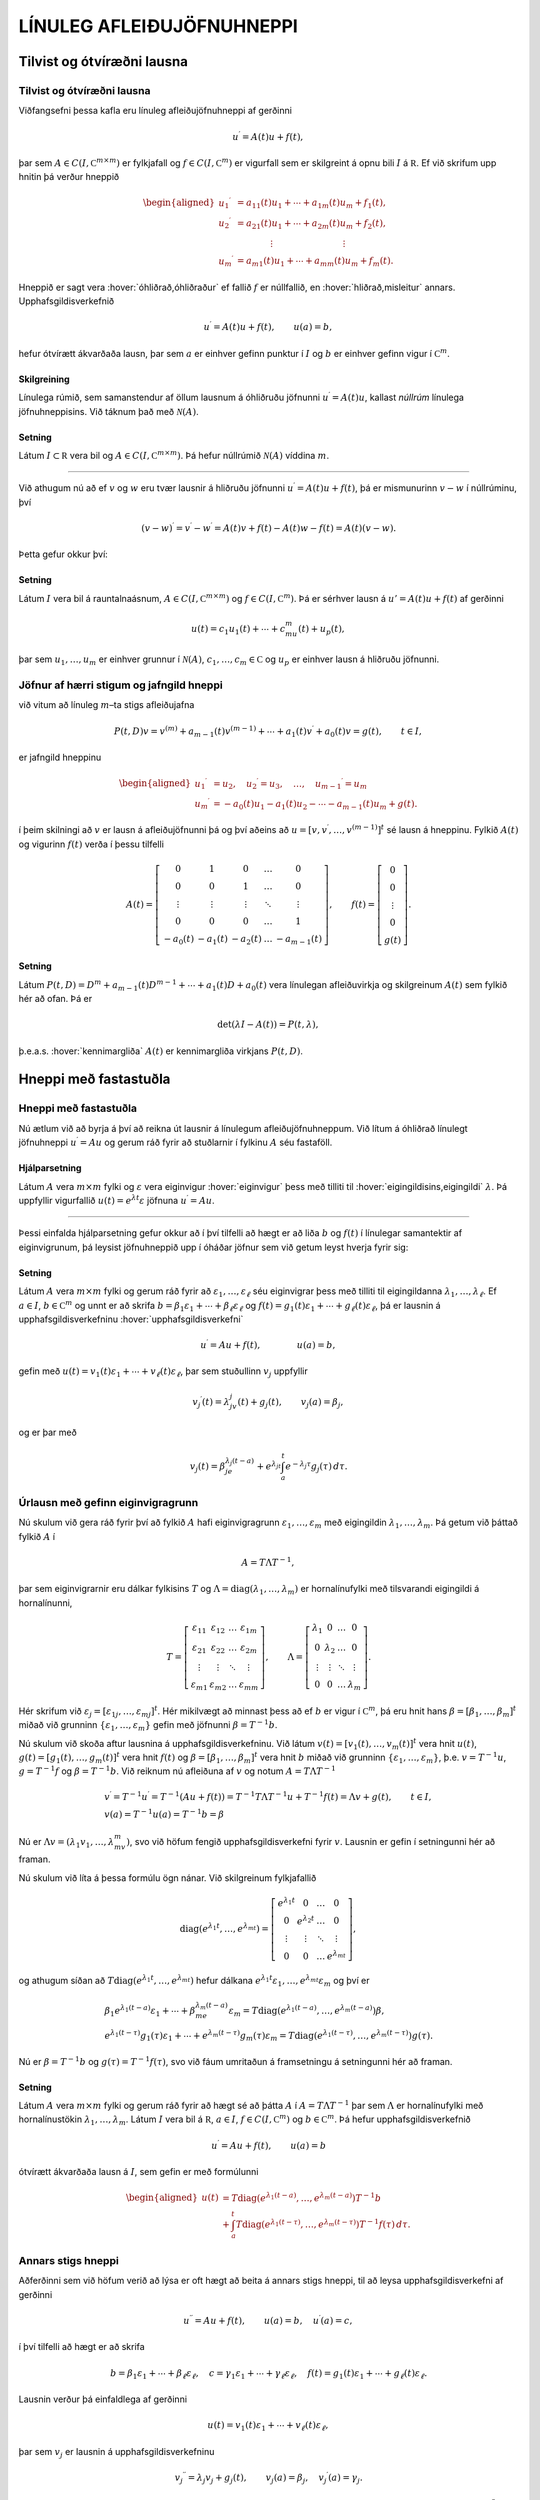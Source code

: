 LÍNULEG AFLEIÐUJÖFNUHNEPPI
==========================

Tilvist og ótvíræðni lausna
---------------------------

Tilvist og ótvíræðni lausna
~~~~~~~~~~~~~~~~~~~~~~~~~~~

Viðfangsefni þessa kafla eru línuleg afleiðujöfnuhneppi af gerðinni

.. math::

  u{{^{\prime}}}=A(t)u+f(t),

  

þar sem :math:`A\in C(I,{{\mathbb  C}}^{m\times m})` er fylkjafall og
:math:`f\in C(I,{{\mathbb  C}}^m)` er vigurfall sem er skilgreint á opnu
bili :math:`I` á :math:`{{\mathbb  R}}`. Ef við skrifum upp hnitin þá
verður hneppið

.. math::

  \begin{aligned}
   u_1{{^{\prime}}}&=a_{11}(t)u_1+\cdots+a_{1m}(t)u_m+f_1(t),\\
   u_2{{^{\prime}}}&=a_{21}(t)u_1+\cdots+a_{2m}(t)u_m+f_2(t),\\
   &\qquad \qquad \vdots\qquad \qquad \qquad \qquad \vdots\\
   u_m{{^{\prime}}}&=a_{m1}(t)u_1+\cdots+a_{mm}(t)u_m+f_m(t).\end{aligned}

Hneppið er sagt vera :hover:`óhliðrað,óhliðraður`
ef fallið :math:`f` er núllfallið,
en :hover:`hliðrað,misleitur` annars. 
Upphafsgildisverkefnið

.. math::

  u{{^{\prime}}}=A(t)u+f(t), \qquad u(a)=b,

  

hefur ótvírætt ákvarðaða lausn, þar sem :math:`a` er einhver gefinn punktur í
:math:`I` og :math:`b` er einhver gefinn vigur í
:math:`{{\mathbb  C}}^m`.

Skilgreining
^^^^^^^^^^^^

Línulega rúmið, sem samanstendur af öllum lausnum á óhliðruðu jöfnunni
:math:`u{{^{\prime}}}=A(t)u`, kallast *núllrúm* línulega jöfnuhneppisins. 
Við táknum það með :math:`\mathcal{N}(A)`.

Setning
^^^^^^^

Látum :math:`I\subset {{\mathbb  R}}` vera bil og
:math:`A\in C(I,{{\mathbb  C}}^ {m\times m})`. Þá hefur núllrúmið :math:`\mathcal{N}(A)` víddina :math:`m`.

--------------

Við athugum nú að ef :math:`v` og :math:`w` eru tvær lausnir á hliðruðu
jöfnunni :math:`u{{^{\prime}}}=A(t)u+f(t)`, þá er mismunurinn
:math:`v-w` í núllrúminu, því

.. math:: (v-w){{^{\prime}}}=v{{^{\prime}}}-w{{^{\prime}}}=A(t)v+f(t)-A(t)w-f(t)=A(t)(v-w).

Þetta gefur okkur því:

Setning
^^^^^^^

Látum :math:`I` vera bil á rauntalnaásnum,
:math:`A\in C(I,{{\mathbb  C}}^ {m\times m})` og :math:`f\in C(I,{{\mathbb  C}}^ m)`. Þá er sérhver
lausn á :math:`u'=A(t)u+f(t)` af gerðinni

.. math:: u(t)=c_1u_1(t)+\cdots+c_mu_m(t)+u_p(t),

þar sem :math:`u_1,\dots,u_m` er einhver grunnur í :math:`\mathcal{N}(A)`,
:math:`c_1,\dots,c_m\in{{\mathbb  C}}` og :math:`u_p` er einhver lausn á
hliðruðu jöfnunni.

Jöfnur af hærri stigum og jafngild hneppi
~~~~~~~~~~~~~~~~~~~~~~~~~~~~~~~~~~~~~~~~~

við vitum að línuleg :math:`m`–ta stigs afleiðujafna

.. math::

  P(t,D)v= v^{(m)}+a_{m-1}(t)v^{(m-1)}+\cdots+a_1(t)v{{^{\prime}}}+a_0(t)v=g(t), \qquad t\in I, 

  

er jafngild hneppinu

.. math::

  \begin{aligned}
   u_1{{^{\prime}}}&= u_2,\quad
   u_2{{^{\prime}}}= u_3,\quad
   \dots, \quad u_{m-1}{{^{\prime}}}= u_m\\
   u_m{{^{\prime}}}&=-a_0(t)u_1-a_1(t)u_2-\cdots-a_{m-1}(t)u_m+g(t).
  \end{aligned}

í þeim skilningi að :math:`v` er lausn á afleiðujöfnunni þá og því
aðeins að :math:`u=[v,v{{^{\prime}}},\dots,v^{(m-1)}]^t` sé lausn á
hneppinu. Fylkið :math:`A(t)` og vigurinn :math:`f(t)` verða í þessu
tilfelli

.. math::

  A(t)=\left[\begin{matrix}
   0&1&0&\dots&0\\
   0&0&1&\dots&0\\
   \vdots&\vdots&\vdots&\ddots&\vdots\\
   0&0&0&\dots&1\\
   -a_0(t)&-a_1(t)&-a_2(t)&\dots&-a_{m-1}(t)
   \end{matrix}\right],
   \qquad
   f(t)=\left[\begin{matrix}
   0\\
   0\\
   \vdots\\
   0\\
   g(t)
  \end{matrix}\right].

Setning
^^^^^^^

Látum :math:`P(t,D)=D^ m+a_{m-1}(t)D^{m-1}+\cdots+a_1(t)D+a_0(t)`
vera línulegan afleiðuvirkja og skilgreinum :math:`A(t)` sem fylkið hér að ofan. Þá er

.. math:: \det(\lambda I-A(t))=P(t,\lambda),

þ.e.a.s. :hover:`kennimargliða` :math:`A(t)` er kennimargliða virkjans :math:`P(t,D)`.

Hneppi með fastastuðla
----------------------

Hneppi með fastastuðla
~~~~~~~~~~~~~~~~~~~~~~

Nú ætlum við að byrja á því að reikna út lausnir á línulegum
afleiðujöfnuhneppum. Við lítum á óhliðrað línulegt jöfnuhneppi
:math:`u{{^{\prime}}}=Au` og gerum ráð fyrir að stuðlarnir í fylkinu
:math:`A` séu fastaföll.

Hjálparsetning
^^^^^^^^^^^^^^

Látum :math:`A` vera :math:`m\times m` fylki og :math:`\varepsilon` vera
eiginvigur :hover:`eiginvigur` þess með tilliti til 
:hover:`eigingildisins,eigingildi` :math:`\lambda`. Þá
uppfyllir vigurfallið :math:`u(t)=e^{\lambda t}\varepsilon` jöfnuna
:math:`u{{^{\prime}}}=Au`.

--------------

Þessi einfalda hjálparsetning gefur okkur að í því tilfelli að hægt er
að liða :math:`b` og :math:`f(t)` í línulegar samantektir af
eiginvigrunum, þá leysist jöfnuhneppið upp í óháðar jöfnur sem við getum
leyst hverja fyrir sig:

  

Setning
^^^^^^^

Látum :math:`A` vera :math:`m\times m` fylki og gerum ráð fyrir að
:math:`\varepsilon_1,\dots,\varepsilon_\ell` séu eiginvigrar þess með
tilliti til eigingildanna :math:`\lambda_1,\dots,\lambda_\ell`. Ef
:math:`a \in I`, :math:`b\in {{\mathbb  C}}^m` og unnt er að skrifa
:math:`b=\beta_1\varepsilon_1+\cdots+\beta_\ell\varepsilon_\ell` og
:math:`f(t)=g_1(t)\varepsilon_1+\cdots+g_\ell(t)\varepsilon_\ell`, þá er
lausnin á upphafsgildisverkefninu :hover:`upphafsgildisverkefni`

.. math:: u{{^{\prime}}}=Au+f(t), \qquad \qquad u(a)=b,

gefin með
:math:`u(t)=v_1(t)\varepsilon_1+\cdots+v_\ell(t)\varepsilon_\ell`, þar
sem stuðullinn :math:`v_j` uppfyllir

.. math::

  v_j{{^{\prime}}}(t)=\lambda_jv_j(t)+g_j(t), \qquad v_j(a)=\beta_j,

  

og er þar með

.. math::

  v_j(t)=\beta_je^{\lambda_j(t-a)}+e^{\lambda_jt}\int_a^t e^{-\lambda_j
  \tau}g_j(\tau) \, d\tau.

Úrlausn með gefinn eiginvigragrunn
~~~~~~~~~~~~~~~~~~~~~~~~~~~~~~~~~~

Nú skulum við gera ráð fyrir því að fylkið :math:`A` hafi
eiginvigragrunn :math:`\varepsilon_1,\dots, \varepsilon_m` með eigingildin
:math:`\lambda_1,\dots,\lambda_m`. Þá getum við þáttað fylkið :math:`A` í

.. math::

  A=T\Lambda T^{-1},

  

þar sem eiginvigrarnir eru dálkar fylkisins :math:`T` og
:math:`\Lambda={{\operatorname{diag}}}(\lambda_1,\dots,\lambda_m)` er
hornalínufylki með tilsvarandi eigingildi á hornalínunni,

.. math::

  T=\left[\begin{matrix}
   \varepsilon_{11}&\varepsilon_{12}&\dots&\varepsilon_{1m}\\
   \varepsilon_{21}&\varepsilon_{22}&\dots&\varepsilon_{2m}\\
   \vdots&\vdots&\ddots&\vdots\\
   \varepsilon_{m1}&\varepsilon_{m2}&\dots&\varepsilon_{mm}
   \end{matrix}\right],\qquad
   \Lambda =\left[\begin{matrix}
   \lambda_1&0&\dots&0\\
   0&\lambda_2&\dots&0\\
   \vdots&\vdots&\ddots&\vdots\\
   0&0&\dots&\lambda_m
   \end{matrix}\right].

Hér skrifum við
:math:`\varepsilon_j=[\varepsilon_{1j},\dots,\varepsilon_{mj}]^t`. Hér
mikilvægt að minnast þess að ef :math:`b` er vigur í
:math:`{{\mathbb  C}}^m`, þá eru hnit hans
:math:`\beta=[\beta_1,\dots,\beta_m]^t` miðað við grunninn
:math:`\{\varepsilon_1,\dots,\varepsilon_m\}` gefin með jöfnunni
:math:`{\beta}=T^{-1}b`.

Nú skulum við skoða aftur lausnina á upphafsgildisverkefninu. Við
látum :math:`v(t)=[v_1(t),\dots,v_m(t)]^t` vera hnit :math:`u(t)`,
:math:`g(t)=[g_1(t),\dots,g_m(t)]^t` vera hnit :math:`f(t)` og
:math:`\beta=[\beta_1,\dots,\beta_m]^t` vera hnit :math:`b` miðað við
grunninn :math:`\{\varepsilon_1,\dots,\varepsilon_m\}`,
þ.e. \ :math:`v=T^{-1}u`, :math:`g=T^{-1}f` og :math:`\beta=T^{-1}b`.
Við reiknum nú afleiðuna af :math:`v` og notum :math:`A=T\Lambda T^{-1}`

.. math::

  \begin{gathered}
   v{{^{\prime}}}=T^{-1}u{{^{\prime}}}=T^{-1}(Au+f(t))=
   T^{-1}T\Lambda T^{-1}u+T^{-1}f(t)=\Lambda v+g(t), \qquad t\in I,\\
   v(a)=T^{-1}u(a)=T^{-1}b=\beta \end{gathered}

Nú er :math:`\Lambda v=(\lambda_1v_1,\dots,\lambda_mv_m)`, svo við
höfum fengið upphafsgildisverkefni fyrir :math:`v`. 
Lausnin er gefin í setningunni hér að framan.

Nú skulum við líta á þessa formúlu ögn nánar. Við skilgreinum
fylkjafallið

.. math::

  {{\operatorname{diag}}}(e^{\lambda_1t},\dots,e^{\lambda_mt})=
   \left[\begin{matrix}
   e^{\lambda_1t}&0&\dots&0\\
   0&e^{\lambda_2t}&\dots&0\\
   \vdots&\vdots&\ddots&\vdots\\
   0&0&\dots&e^{\lambda_mt}
   \end{matrix}\right],

og athugum síðan að
:math:`T{{\operatorname{diag}}}(e^{\lambda_1t},\dots,e^{\lambda_mt})`
hefur dálkana
:math:`e^{\lambda_1t}\varepsilon_1,\dots,e^{\lambda_mt}\varepsilon_m`
og því er

.. math::

  \begin{gathered}
   \beta_1e^{\lambda_1(t-a)}\varepsilon_1+
   \cdots+\beta_me^{\lambda_m(t-a)}\varepsilon_m=
   T{{\operatorname{diag}}}(e^{\lambda_1(t-a)},\dots,e^{\lambda_m(t-a)})\beta,\\
   e^{\lambda_1(t-\tau)}g_1(\tau)\varepsilon_1
   +\cdots+
   e^{\lambda_m(t-\tau)}g_m(\tau)\varepsilon_m=
   T{{\operatorname{diag}}}(e^{\lambda_1(t-\tau)},\dots,e^{\lambda_m(t-\tau)})g(\tau).\end{gathered}

Nú er :math:`\beta=T^{-1}b` og :math:`g(\tau)=T^{-1}f(\tau)`, svo við
fáum umritaðun á framsetningu á setningunni hér að framan.

Setning
^^^^^^^

Látum :math:`A` vera :math:`m\times m` fylki og gerum ráð fyrir að hægt
sé að þátta :math:`A` í :math:`A=T\Lambda T^{-1}` þar sem
:math:`\Lambda` er hornalínufylki með hornalínustökin
:math:`\lambda_1,\dots,\lambda_m`. Látum :math:`I` vera bil á
:math:`{{\mathbb  R}}`, :math:`a\in I`,
:math:`f\in C(I,{{\mathbb  C}}^m)` og :math:`b\in {{\mathbb  C}}^m`. Þá
hefur upphafsgildisverkefnið

.. math:: u{{^{\prime}}}=Au+f(t), \qquad u(a)=b

ótvírætt ákvarðaða lausn á :math:`I`, sem gefin er með formúlunni

.. math::

  \begin{aligned}
   u(t)&=T{{\operatorname{diag}}}(e^{\lambda_1(t-a)},\dots,e^{\lambda_m(t-a)})T^{-1}b\\
   &+\int_a^t T{{\operatorname{diag}}}(e^{\lambda_1(t-\tau)},\dots,e^{\lambda_m(t-\tau)})
   T^{-1}f(\tau)\, d\tau.\end{aligned}


Annars stigs hneppi
~~~~~~~~~~~~~~~~~~~

Aðferðinni sem við höfum verið að lýsa er oft hægt að beita á annars
stigs hneppi, til að leysa upphafsgildisverkefni af gerðinni

.. math::

  u{{^{\prime\prime}}}=Au+f(t), \qquad u(a)=b, \quad u{{^{\prime}}}(a)=c,


  

í því tilfelli að hægt er að skrifa

.. math::

  b=\beta_1\varepsilon_1+\cdots+\beta_\ell\varepsilon_\ell, \quad
   c=\gamma_1\varepsilon_1+\cdots+\gamma_\ell\varepsilon_\ell,\quad
   f(t)=g_1(t)\varepsilon_1+\cdots+g_\ell(t)\varepsilon_\ell.

Lausnin verður þá einfaldlega af gerðinni

.. math::

  u(t)=v_1(t)\varepsilon_1+\cdots+v_\ell(t)\varepsilon_\ell,


  

þar sem :math:`v_j` er lausnin á upphafsgildisverkefninu

.. math::

  v_j{{^{\prime\prime}}}=\lambda_j v_j +g_j(t), \qquad v_j(a)=\beta_j, \quad
   v_j{{^{\prime}}}(a)=\gamma_j. 


  

Þessi formúla er staðfest með beinum útreikningi. Ef við gerum ráð
fyrir því að öll eigingildin séu neikvæð :math:`\lambda_j=-\omega_j^2`,
þá notfærum við okkur að :math:`\cos {\omega}_j t` og
:math:`\sin {\omega}_jt` er lausnargrunnur fyrir óhliðruðu jöfnuna og
:math:`\sin({\omega}_j(t-{\tau}))/{\omega}_j` er Green–fall virkjans.
Þar með er lausnin

.. math::

  v_j(t)=\beta_j \cos(\omega_j(t-a))+
   (\gamma_j/\omega_j)\sin (\omega_j(t-a)) +
   \int_a^t\dfrac{\sin (\omega_j(t-\tau))}{\omega_j}g_j(\tau) \, d\tau. 


  

Í því tilfelli að hneppið er hreyfijöfnur einhvers eðlisfræðilegs
kerfis, þá kallast liðirnir :math:`v_j(t)\varepsilon_j` í
lausnarformúlunni *sveifluhættir* kerfisins. Þeir
eru innbyrðis óháðir eins og jöfnurnar. Stærðin :math:`{\omega}_j`
nefnist *tíðni sveifluháttarins* :math:`v_j(t)\varepsilon_j`.

Grunnfylki
----------

Grunnfylki
~~~~~~~~~~

Lítum á óhliðrað línulegt afleiðujöfnuhneppi

.. math:: u{{^{\prime}}}=A(t)u, \qquad t\in I,

þar sem :math:`A\in C(I,{{\mathbb  C}}^{m\times m})`,
:math:`A(t)=(a_{jk}(t))_{j,k=1}^ m`. 

Mengi allra lausna myndar línulegt rúm af vídd :math:`m`.

  

Hjálparsetning
^^^^^^^^^^^^^^

Látum :math:`u_1,\dots,u_m` vera föll í :math:`\mathcal{N}(A)`. Þá eru
eftirfarandi skilyrði jafngild:

\(i) Vigurföllin :math:`u_1,\dots,u_m` eru línulega óháð á bilinu
:math:`I`.

\(ii) Vigrarnir :math:`u_1(t),\dots,u_m(t)` eru línulega óháðir í
:math:`{{\mathbb  R}}^ m` (eða :math:`{{\mathbb  C}}^ m`) fyrir
sérhvert :math:`t\in I`.

\(iii) Vigrarnir :math:`u_1(a),\dots,u_m(a)` eru línulega óháðir í
:math:`{{\mathbb  R}}^ m` (eða :math:`{{\mathbb  C}}^ m`) fyrir
eitthvert :math:`a\in I`.

Skilgreining
^^^^^^^^^^^^

Fylki af gerðinni

.. math:: \Phi(t)=[u_1(t),\dots,u_m(t)], \qquad t\in I,

þar sem dálkavigrarnir :math:`u_1,\dots,u_m` mynda grunn í núllrúminu
:math:`\mathcal{N}(A)` fyrir afleiðujöfnuhneppið :math:`u{{^{\prime}}}=A(t)u`, kallast
*grunnfylki* fyrir afleiðujöfnuhneppið.

--------------

Samkvæmt hjálparsetningunni eru dálkarnir í
:math:`\Phi(t)` línulega óháðir fyrir öll :math:`t\in I` og þar með er
andhverfan :math:`\Phi(t)^{-1}` til í sérhverjum punkti
:math:`t\in I`. Við sjáum jafnframt að

.. math::

  \begin{aligned}
   \Phi{{^{\prime}}}(t)&= [u_1{{^{\prime}}}(t),\dots,u_m{{^{\prime}}}(t)]=\\
   &=[A(t)u_1(t),\dots,A(t)u_m(t)]=\\
   &=A(t)\Phi(t).\end{aligned}

Af hjálparsetningunni leiðir einnig að ef :math:`m\times m` fylkjafallið :math:`\Phi` uppfyllir
:math:`\Phi{{^{\prime}}}=A(t)\Phi` og :math:`\Phi(a)` hefur andhverfu
fyrir eitthvert :math:`a\in I`, þá er :math:`\Phi(t)` grunnfylki fyrir
afleiðujöfnuhneppið :math:`u{{^{\prime}}}=A(t)u`.

Setning
^^^^^^^

Látum :math:`\Phi` og :math:`\Psi` vera tvö grunnfylki fyrir
jöfnuhneppið :math:`u{{^{\prime}}}=A(t)u`. Þá er til andhverfanlegt
fylki :math:`B` þannig að

.. math::

  \Psi(t)=\Phi(t)B.

  

Upphafsgildisverkefni fyrir grunnfylki
~~~~~~~~~~~~~~~~~~~~~~~~~~~~~~~~~~~~~~

Við fáum nú lýsingu á lausn upphafsgildisverkefnisins með grunnfylkjum:

  

Setning
^^^^^^^

Látum :math:`\Phi(t)` vera grunnfylki fyrir jöfnuhneppið
:math:`u{{^{\prime}}}=A(t)u`.

\(i) Sérhvert stak í :math:`\mathcal{N}(A)` er af gerðinni
:math:`u(t)=\Phi(t)c`, þar sem :math:`c` er vigur í
:math:`{{\mathbb  C}}^ m`.

\(ii) Vigurfallið :math:`u_p`, sem gefið er með formúlunni

.. math:: u_p(t)=\Phi(t)\int_a^ t \Phi(\tau)^{-1}f(\tau)\, d\tau,

uppfyllir :math:`u{{^{\prime}}}=A(t)u+f(t)` og :math:`u(a)=0`.

\(iii) Lausnin á upphafsgildisverkefninu
:math:`u{{^{\prime}}}=A(t)u+f(t)`, :math:`u(a)=b` er gefin með
formúlunni

.. math::

  u(t)=\Phi(t)\Phi(a)^{-1}b+
   \Phi(t)\int_a^ t \Phi(\tau)^{-1}f(\tau)\, d\tau.

--------------

Nú getum við beitt setningunni á dálkana í :math:`m\times m` fylkinu
:math:`U(t)` og fengið eftirfarandi tilvistarsetningu:

Setning
^^^^^^^

Látum :math:`A, F\in C(I,{{\mathbb  C}}^ {m\times m})` og látum
:math:`\Phi` vera grunnfylki fyrir :math:`A`. Þá hefur :math:`m\times m`
fylkjaafleiðujafnan

.. math:: U{{^{\prime}}}=A(t)U+F(t), \qquad U(a)=B,

ótvírætt ákvarðaða lausn :math:`U(t)`, sem gefin er með formúlunni

.. math::

  U(t)=\Phi(t)\Phi(a)^{-1}B + \Phi(t)\int_a^ t \Phi(\tau)^
   {-1}F(\tau) \, d\tau.

Hneppi með fastastuðla
~~~~~~~~~~~~~~~~~~~~~~

Gerum nú ráð fyrir því að :math:`A` hafi fastastuðla og að eiginvigrar
þess myndi grunn í :math:`{{\mathbb  C}}^ m`. Eins og við höfum áður
sannfært okkur um, þá er það jafngilt því að unnt sé að þátta fylkið
:math:`A` í

.. math:: A=T\Lambda T^{-1},

þar sem :math:`\Lambda` er hornalínufylki með eigingildin á
hornalínunni,

.. math::

  \Lambda={{\operatorname{diag}}}(\lambda_1,\dots,\lambda_m)=\left[\begin{matrix} 
   \lambda_1&0&\dots&0\\
   0&\lambda_2&\dots&0\\
   \vdots&\vdots&\ddots&\vdots\\
   0&0&\dots&\lambda_m\end{matrix}\right].

Lítum á fylkið

.. math:: \Phi(t)=T{{\operatorname{diag}}}(e^{t\lambda_1},\dots,e^{t\lambda_m})T^{-1}.

Það uppfyllir

.. math::

  \begin{aligned}
   \Phi{{^{\prime}}}(t)
   &=T{{\operatorname{diag}}}(\lambda_1e^{t\lambda_1},\dots,\lambda_me^{t\lambda_m})T^{-1}=\\
   &=T{{\operatorname{diag}}}(\lambda_1,\dots,\lambda_m)
   {{\operatorname{diag}}}(e^{t\lambda_1},\dots,e^{t\lambda_m})T^{-1}=\\
   &=T\Lambda T^{-1} T
   {{\operatorname{diag}}}(e^{t\lambda_1},\dots,e^{t\lambda_m})T^{-1}=\\
   &=A\Phi(t), \end{aligned}

með upphafsskilyrðinu

.. math:: \Phi(0)=I.

Þar með er :math:`\Phi` grunnfylki fyrir hneppið
:math:`u{{^{\prime}}}=Au`. Hér er komin grunnlausnin sem við notuðum í
fyrri útleiðslu okkar.

Fylkjamargliður og fylkjaveldaraðir
-----------------------------------


Ef :math:`A` er :math:`m\times m` fylki og :math:`p(\lambda)` er
margliða af tvinnbreytistærðinni :math:`\lambda`,

.. math:: p(\lambda)=a_0+a_1\lambda+\cdots+a_n\lambda^n,

þá getum við skilgreint fylkjamargliðuna :math:`p(A)` með formúlunni

.. math:: p(A)=a_0 I+a_1A+\cdots+a_n A^n,

þar sem :math:`I` táknar :math:`m\times m`–einingarfylkið. Hér höfum
við einfaldlega skipt á veldum :math:`\lambda^k` af :math:`\lambda` og
veldum :math:`A^k` af :math:`A` og jafnframt margfaldað fastaliðinn með
einingarfylkinu :math:`I`. Til þess að geta stungið :math:`A` inn í
óendanlegar veldaraðir, þá þurfum við að skilgreina samleitni:

Samleitnar fylkjarunur
~~~~~~~~~~~~~~~~~~~~~~

Skilgreining
^^^^^^^^^^^^

Runa :math:`\{C_n\}_{n=0}^\infty`, af :math:`\ell\times m` fylkjum
:math:`C_n=\big(c_{jkn}\big)_{j=1,k=1}^{\ell, m}` er sögð vera samleitin
ef allar stuðlarunurnar

.. math:: \{c_{jkn}\}_{n=0}^\infty, \qquad j=1,\dots,\ell, \quad k=1,\dots, m.

eru samleitnar. Fylkið :math:`C=\big(c_{jk}\big)_{j=1,k=1}^{\ell, m}`
sem hefur stuðlana

.. math::

  c_{jk}=\lim\limits_{n\to\infty}c_{jkn}, \qquad j=1,\dots,\ell, \quad
   k=1,\dots, m,

kallast markgildi rununnar :math:`\{C_n\}_{n=0}^\infty` og við táknum
það með

.. math:: C=\lim\limits_{n\to \infty}C_n.

Óendanleg summa :math:`\sum_{n=0}^\infty C_n` af :math:`\ell\times m`
fylkjum er sögð vera samleitin, ef runan af hlutsummum
:math:`\{\sum_{n=0}^N C_n\}_{N=0}^\infty` er samleitin. Við táknum markgildið einnig með
:math:`\sum_{n=0}^\infty C_n`,

.. math::

  \sum_{n=0}^\infty C_n= \lim\limits_{N\to \infty}
   \sum_{n=0}^N C_n.

--------------

Ef :math:`C_n=a_n A^n` og :math:`A^0=I`, þá er
:math:`\sum_{n=0}^\infty C_n=\sum_{n=0}^\infty a_nA^n` veldaröð.

Fylkjastaðall
~~~~~~~~~~~~~

Til þess að geta skorið úr um samleitni veldaraða þá þurfum við að
tengja fylkið við samleitnigeisla raðarinnar. Til þess innleiðum við:

Skilgreining
^^^^^^^^^^^^

(*Fylkjastaðall*).   Ef :math:`A` er :math:`\ell\times m`
fylki, :math:`A=(a_{jk})`, með tvinntölustök, þá skilgreinum við
:hover:`staðalinn,staðall` :math:`\|A\|` af :math:`A` með formúlunni

.. math:: \|A\|=\sum_{j=1}^ \ell \sum_{k=1}^ m |a_{jk}|.

Við köllum töluna :math:`\|A\|` einnig *lengd*
fylkisins :math:`A`.

  

Setning
^^^^^^^

(*Reiknireglur um fylkjastaðal*).   

\(i) Ef :math:`A` og :math:`B` eru
:math:`\ell\times m` fylki með stök í :math:`{{\mathbb  C}}` og
:math:`c\in {{\mathbb  C}}`, þá er

.. math::

  \|A+B\|\leq \|A\|+\|B\| \qquad \text{og} \qquad
   \|cA\|=|c|\|A\|.

\(ii) Ef :math:`A` er :math:`\ell\times m` fylki og :math:`B` er
:math:`m\times n` fylki, þá er

.. math:: \|AB\|\leq \|A\|\|B\|.

\(iii) Ef :math:`A` er :math:`m\times m` fylki, þá er

.. math:: \|A^ n\|\leq \|A\|^ n.


Samleitnar fylkjaraðir
~~~~~~~~~~~~~~~~~~~~~~

  

Setning
^^^^^^^

(*Samleitnipróf fyrir fylkjaraðir*).   Látum :math:`\{C_n\}`
vera runu af :math:`\ell\times m` fylkjum þannig að talnaröðin
:math:`\sum_{n=0}^ \infty\|C_n\|` sé samleitin. Þá er fylkjaröðin
:math:`\sum_{n=0}^ \infty C_n` samleitin.

Fylgisetning
^^^^^^^^^^^^

Látum :math:`\sum_{n=0}^ \infty c_nz^ n` vera veldaröð með
tvinntölustuðla og gerum ráð fyrir að samleitnigeisli hennar sé
:math:`{\varrho}>0`. Ef :math:`A` er :math:`m\times m` fylki með
tvinntölustuðla og :math:`\|A\|<{\varrho}`, þá er fylkjaveldaröðin
:math:`\sum_{n=0}^ \infty c_nA^ n` samleitin.

--------------

Hugsum okkur nú að :math:`f:S(0,\varrho)\to {{\mathbb  C}}` sé fágað
fall sem gefið er með

.. math:: f(z)=\sum_{n=0}^ \infty c_n z^ n, \qquad z\in S(0,\varrho).

Ef :math:`A` er :math:`m\times m` fylki og :math:`\|A\|< \varrho`, þá
getum við skilgreint :math:`m\times m` fylkið :math:`f(A)` með því að
stinga :math:`A` inn í veldaröðina fyrir fágaða fallið :math:`f`,

.. math:: f(A)=\sum_{n=0}^ \infty c_nA^ n,

því fylkjaveldaröðin í hægri hliðinni er samleitin. Við skilgreinum
:math:`A^0=I`. Ef við vitum að :math:`f` er fágað fall á öllu
:math:`{{\mathbb  C}}` þá þurfum við engar áhyggjur að hafa af
samleitninni og við getum sett hvaða :math:`m\times m` fylki sem er inn
í röðina. Sem dæmi um fylkjaföll getum við tekið

.. math::

  \begin{aligned}
   e^A&=\sum\limits_{n=0}^\infty\dfrac 1{n!}{A^n}
   =I+A+\dfrac {1}{2!}A^2+\dfrac{1}{3!}A^3+\cdots,\\
   \cos A&= \sum\limits_{n=0}^\infty \dfrac{(-1)^n}{(2n)!}A^{2n}
   =I-\dfrac{1}{2!}A^2+\dfrac{1}{4!}A^4-\cdots,\\
   \sin A &=\sum\limits_{n=0}^\infty\dfrac{(-1)^n}{(2n+1)!}A^{2n+1}
   = A-\dfrac {1}{3!}A^3+\dfrac{1}{5!}A^5-\cdots,\\
   \cosh A&=\sum\limits_{n=0}^\infty\dfrac{1}{(2n)!}A^{2n}
   =I+\dfrac{1}{2!}A^2+\dfrac{1}{4!}A^4+\cdots,\\
   \sinh A &=\sum\limits_{n=0}^\infty\dfrac{1}{(2n+1)!}A^{2n+1}
   = A+\dfrac {1}{3!}A^3+\dfrac{1}{5!}A^5+\cdots,\\
   \ln (I+A) &= \sum\limits_{n=1}^\infty\dfrac{(-1)^{n+1}}{n}A^n
   =A-\dfrac{1}{2}A^2+\frac{1}3A^3-\cdots,\\
   (I-A)^{-1}&=\sum\limits_{n=0}^\infty A^n
   =I+A+A^2+\cdots, \\
   (I+A)^\alpha&= I+\alpha A+ \dfrac{\alpha(\alpha-1)}{2!}A^2 + 
   \dfrac {\alpha(\alpha-1)(\alpha-2)}{3!}A^3+\cdots.\end{aligned}

Fyrstu fimm raðirnar eru vel skilgreindar fyrir öll :math:`m\times m`
fylki, en hinar þrjár eru vel skilgreindar ef :math:`\|A\|<1`.

Veldisvísisfylkið
-----------------

Veldisvísisfylkið
~~~~~~~~~~~~~~~~~

Nú ætlum við að finna almenna formúlu fyrir grunnfylki fyrir línulegt
jöfnuhneppi með fastastuðla. Við höfum séð hvernig grunnfylkið
lítur út í því tilfelli að eiginvigrar stuðlafylkisins myndi grunn í
:math:`{{\mathbb  C}}^ m`. Við byrjum á því að skoða rununa
:math:`{{\{u_n\}}}` sem skilgreind var í aðferð Picards. Hún er

.. math::

  \begin{gathered}
   u_0(t)=b,\\
   u_1(t)=b+\int_0^ t Ab \, d\tau = (I+tA)b,\\
   u_2(t)=b+\int_0^ t A(I+\tau A)b \, d\tau = (I+tA+\dfrac 12(tA)^ 2)b,\\
   u_3(t)=b+\int_0^ t A(I+\tau A + \dfrac{\tau^ 2}2A^ 2)b \, d\tau 
   = (I+tA+\dfrac 12(tA)^ 2+\dfrac 1{3!}(tA)^ 3)b,\\
   u_n(t)= (I+tA+\dots+\dfrac 1{n!}(tA)^ n)b.\end{gathered}

Í sönnun okkar á tilvistarsetningunni sýndum við fram á að þessi runa
er samleitin í jöfnum mæli á sérhverju takmörkuðu bili á rauntalnaásnum
:math:`{{\mathbb  R}}`. Með því að velja vigurinn :math:`b` sem
grunnvigrana

.. math::

  [1,0,\dots,0]^t, \ [0,1,0,\dots,0]^t\ \dots, 
   \ [0,\dots,0,1]^t,

þá fáum við út úr aðferð Picards að fylkjaröðin
:math:`\sum_{n=0}^ \infty  \dfrac 1{n!}(tA)^ n` er samleitin. Við sjáum að hér er komin
veldaröðin fyrir veldisvísisfallið og sem grunnfylki fyrir jöfnuhneppið
:math:`u{{^{\prime}}}=Au` fáum við síðan :math:`\Phi(t)=e^ {tA}`.

Setning
^^^^^^^

:hover:`Fylkjafallið,fylkjafall` :math:`\Phi(t)= e^{tA}` er hin ótvírætt
ákvarðaða lausn upphafsgildisverkefnisins

.. math:: \Phi{{^{\prime}}}(t) = A\Phi(t), \qquad t\in {{\mathbb  R}}, \qquad \Phi(0)=I.

--------------

Hægt er að nota tilvistarsetninguna fyrir
línuleg hneppi til þess að sanna samlagningarformúluna fyrir
fylkjaveldisvísisfallið:

  

Setning
^^^^^^^

Ef :math:`A` og :math:`B` eru :math:`m\times m` fylki og :math:`AB=BA`,
þá er

.. math::

  e^{A+B}=e^ Ae^ B=e^Be^A.

  

Fylgisetning
^^^^^^^^^^^^

Fylkið :math:`e^ {tA}` hefur andhverfuna :math:`e^{-tA}`.

--------------

Setninguna hér að framan er ekki nokkur vandi að alhæfa:

Setning
^^^^^^^

Ef :math:`A` og :math:`B` eru :math:`m\times m` fylki og :math:`AB=BA`,
:math:`f` og :math:`g` eru fáguð föll á :math:`S(0,\varrho)`,
:math:`\|A\|< \varrho` og :math:`\|B\|<\varrho`, þá er

.. math:: f(A)g(B)=g(B)f(A).
  

Setning
^^^^^^^

Ef :math:`A=TBT^{-1}`, :math:`f(z)=\sum_{n=0}^\infty a_nz^n` er fágað fall, 
gefið með veldaröð sem hefur samleitnigeisla :math:`>\|A\|`, þá er :math:`f(A)=Tf(B)T^{-1}`.

--------------

Látum nú :math:`A` vera :math:`m\times m` fylki og gerum ráð því að
eiginvigrarnir :math:`\varepsilon_1,\dots,\varepsilon_m` með tilliti til
eigingildanna :math:`\lambda_1,\dots,\lambda_m` myndi grunn í
:math:`{{\mathbb  C}}^ m`. Það er jafgilt því að unnt sé að þátta
fylkið :math:`A` í

.. math:: A=T\Lambda T^{-1},

þar sem :math:`\varepsilon_1,\dots,\varepsilon_m` mynda dálkana í
:math:`T` og
:math:`\Lambda={{\operatorname{diag}}}(\lambda_1,\dots,\lambda_m)`.
Setningin gefur nú

.. math:: e^{t A}=Te^{t\Lambda} T^{-1}.

Cayley–Hamilton–setningin
-------------------------

Cayley–Hamilton–setningin
~~~~~~~~~~~~~~~~~~~~~~~~~

Veldisvísisfylkið :math:`e^ {tA}` af :math:`m\times m` fylki
:math:`A`, er gefið með óendanlegri veldaröð, sem ekki er árennileg við
fyrstu sýn. Við ætlum nú að sýna fram á að ætíð sé unnt að skrifa
:math:`e^{tA}` á forminu

.. math:: e^{tA}= f_0(t)I+f_1(t)A+\cdots+f_{m-1}(t)A^{m-1},

þar sem föllin :math:`f_0,\dots,f_{m-1}` eru gefin með samleitnum
veldaröðum á :math:`{{\mathbb  R}}`. Veldisvísisfallið :math:`e^{tA}`
er sem sagt margliða í :math:`A` af stigi :math:`\leq (m-1)` með
tvinntölustuðla sem eru háðir :math:`t`.

Skilgreining
^^^^^^^^^^^^

Ef :math:`A` er :math:`m\times m` fylki með stuðla í
:math:`{{\mathbb  C}}`, þá táknum við kennimargliðu þess með
:math:`p_A(\lambda)`,

.. math:: p_A(\lambda)=\det(\lambda I-A).

--------------

Við getum skrifað

.. math:: p_A(\lambda)=a_0+a_1\lambda+\cdots+a_{m-1}\lambda^{m-1}+\lambda^ m

og jafnframt myndað fylkjamargliðuna :math:`p_A(A)`, sem er
:math:`m\times m` fylki, með því að setja :math:`A` inn í þessa formúlu,

.. math:: p_A(A)=a_0I+a_1A+\cdots+a_{m-1}A^{m-1}+A^ m.

Setning
^^^^^^^

(*Cayley–Hamilton*).   Ef :math:`A` er :math:`m\times m`
fylki, þá er :math:`p_A(A)=0`.

--------------

Við athugum fyrst að setningin er algerlega augljós ef eiginvigrar
:math:`A` mynda grunn í :math:`{{\mathbb  C}}^ m`, því þá er unnt að
þátta fylkið :math:`A` í :math:`A=T\Lambda T^{-1}`, þar sem
:math:`\Lambda={{\operatorname{diag}}}(\lambda_1,\dots,\lambda_m)` er
hornalínufylkið með eigingildin á hornalínunni og

.. math::

  p_A(A)=Tp_A(\Lambda)T^{-1}=
   T{{\operatorname{diag}}}(p_A(\lambda_1),\dots,p_A(\lambda_m))T^{-1}=0

því eigingildin :math:`\lambda_1,\dots,\lambda_m` eru núllstövar
kennimargliðunnar :math:`p_A`.

Nú skulum við athuga hvaða þýðingu setning Cayley–Hamilton hefur. Ef við
skrifum

.. math::

  p_A(\lambda)=\lambda^
   m+a_{m-1}\lambda^{m-1}+\cdots+a_1\lambda+a_0,

þá gefur hún að

.. math::

  A^ m=-a_0I-a_1A-\cdots-a_{m-1}A^ {m-1}. 

  

Með þrepun fáum við síðan að fyrir sérhvert :math:`n\geq m` eru til
stuðlar :math:`c_{jn}` þannig að

.. math::

  \dfrac 1{n!}A^ n=
   c_{0n}I+c_{1n}A+\cdots+c_{m-1,n}A^{m-1}.

Þegar við stingum þessu inn í veldaröðina fyrir :math:`e^{tA}`, þá
fáum við

.. math::

  e^ {tA}= \sum_{j=0}^ {m-1}\bigg(
   \sum_{n=0}^\infty c_{jn}t^ n\bigg)A^ j.

Þessi formúla er alls ekki svo fráleit til útreikninga á tölvu, því við
fáum rakningarformúlur fyrir stuðlana út frá :math:`A^ m=-a_0I-a_1A-\cdots-a_{m-1}A^ {m-1}` og

.. math::

  \begin{gathered}
   \dfrac 1{(n+1)!}A^{n+1} =\dfrac 1{n+1}A\cdot\dfrac 1{n!}A^ n=\\
   =\dfrac{c_{0n}}{n+1}A+\dfrac{c_{1n}}{n+1}A^ 2+\cdots
   +\dfrac{c_{m-1,n}}{n+1}A^ m=\\
   =\dfrac{-c_{m-1,n}a_0}{n+1}I+\dfrac{c_{0n}-c_{m-1,n}a_1}{n+1}A+
   \cdots+\dfrac{c_{m-2,n}-c_{m-1,n}a_{m-1}}{n+1}A^{m-1}.\end{gathered}

Stuðlarnir með númer :math:`n=0,\dots,m-1` eru gefnir með

.. math::

  \begin{matrix}
    & c_{0n}& c_{1n}&\dots&c_{(m-1),n}\\
   n=0&1/0!&0&\dots&0\\
   n=1&0&1/1!&\dots&0\\
   \vdots&\vdots&\vdots&\ddots&\vdots\\
   n=m-1&0&0&\dots&1/n!.
   \end{matrix}

Rakningarformúlurnar fyrir stuðlana með númer :math:`n\geq m` verða
síðan

.. math::

  \begin{aligned}
   c_{0,n+1}&= \dfrac{-c_{m-1,n}a_0}{n+1},\\
   c_{j,n+1}&= \dfrac{c_{j-1,n}-c_{m-1,n}a_j}{n+1}, 
   \qquad j=1,\dots,m-1.\end{aligned}

Það er greinilega auðvelt að forrita þetta í tölvu. Lausnin á
upphafsgildisverkefninu :math:`u{{^{\prime}}}=Au`, :math:`u(0)=b` er
síðan

.. math::

  u(t) =e^{tA}b = 
   \bigg( \sum_{n=0}^\infty c_{0n}t^ n\bigg) b_0+\cdots+
   \bigg( \sum_{n=0}^ \infty c_{m-1,n}t^ n\bigg) b_{m-1},

þar sem vigrarnir :math:`b_0,\dots, b_{m-1}` eru reiknaðir út frá

.. math::

  b_0=b, \qquad b_1=Ab, \qquad b_2=A^ 2b=Ab_1, \dots,
   b_{m-1}=A^{m-1}b=Ab_{m-2}.

Newton-margliður
----------------

Brúunarverkefni
~~~~~~~~~~~~~~~

Látum :math:`f\in {\mathcal{O}}({{\mathbb  C}})` vera gefið fall, látum
:math:`\alpha_1,\dots,\alpha_\ell` vera ólíka punkta í
:math:`{{\mathbb  C}}`, látum :math:`m_1,\dots,m_\ell` vera jákvæðar
heiltölur og setjum :math:`m=m_1+\cdots+m_\ell`. Nú ætlum við að sýna
fram á að það verkefni að finna margliðu :math:`r` af stigi :math:`<m`,
sem uppfyllir

.. math::

  f^{(j)}(\alpha_k) = r^{(j)}(\alpha_k), \qquad j=0,\dots,m_k-1, \quad
   k=1,\dots, \ell,

  

hafi ótvírætt ákvarðaða lausn :math:`r` og við ætlum jafnframt að finna
formúlu fyrir margliðuna :math:`r`. Verkefni af þessu tagi nefnist
*brúunarverkefni*. 

Síðan munum við sjá hvernig þessar formúlur eru
notaðar til þess að reikna út veldisvísisfylkið :math:`e^{tA}`.

Úrlausn á brúunarverkefninu
~~~~~~~~~~~~~~~~~~~~~~~~~~~

Við skilgreinum rununa :math:`\lambda_1,\dots,\lambda_m` með því að
telja :math:`\alpha_1,\dots,\alpha_\ell` með margfeldni, þannig að
fyrstu :math:`m_1` gildin á :math:`\lambda_j` séu :math:`\alpha_1`,
næstu :math:`m_2` gildin á :math:`\lambda_j` séu :math:`\alpha_2`
o.s.frv. Við skilgreinum síðan

.. math::

  p(z)=(z-\alpha_1)^{m_1}\cdots(z-\alpha_\ell)^{m_\ell}
   =(z-\lambda_1)\cdots(z-\lambda_m).

  

Athugum sértilfellið þegar :math:`\ell=1`. Þá getum við skrifað lausnina
:math:`r` beint niður því hún er Taylor-margliða fallsins :math:`f` í
punktinum :math:`\alpha_1` númer :math:`m-1`,

.. math::

  r(z)=f(\alpha_1)+f'(\alpha_1)(z-\alpha_1)+\cdots +
   \frac {f^{(m-1)}(\alpha_1)}{(m-1)!}(z-\alpha_1)^{m-1}.

Almenna niðurstaðan er:

Setning
^^^^^^^

Látum :math:`f\in {\mathcal{O}}({{\mathbb  C}})`,
:math:`\alpha_1,\dots,\alpha_\ell` vera ólíka punkta í
:math:`{{\mathbb  C}}`, :math:`m_1,\dots,m_\ell` vera jákvæðar
heiltölur, setjum :math:`m=m_1+\cdots+m_\ell` og skilgreinum
:math:`p(z)` eins og hér að framan. Þá er til margliða :math:`r` af stigi
:math:`<m` og :math:`g\in {\mathcal{O}}({{\mathbb  C}})` þannig að

.. math::

  f(z)=r(z)+p(z)g(z), \qquad z\in {{\mathbb  C}}.

  

Margliðan :math:`r` er lausn á brúunarverkefninu. Bæði :math:`r` og
:math:`g` eru ótvírætt ákvörðuð og eru gefin með formúlunum

.. math::

  \begin{aligned}
   r(z)=f[\lambda_1]&+f[\lambda_1,\lambda_2](z-\lambda_1)+\cdots\\
   &+ f[\lambda_1,\dots,\lambda_m](z-\lambda_1)\cdots(z-\lambda_{m-1})\end{aligned}

og

.. math:: g(z)=f[\lambda_1,\dots,\lambda_m,z](z-\lambda_1)\cdots(z-\lambda_m),

þar sem :hover:`mismunakvótarnir,mismunakvóti` eru skilgreindir með

.. math::

  f[\lambda_i,\dots,\lambda_{i+j}]=
   \begin{cases}\dfrac{f^{(j)}(\lambda_i)}{j!},& 
   \lambda_i=\cdots=\lambda_{i+j}, \\
   \dfrac{f[\lambda_i,\dots,\lambda_{i+j-1}]-f[\lambda_{i+1},\dots,\lambda_{i+j}]}
   {\lambda_i-\lambda_{i+j}},&\lambda_i\neq \lambda_{i+j}, 
   \end{cases}


  

fyrir :math:`i=1,\dots,m` og :math:`j=0,\dots,m-i`.

--------------

Framsetningin á brúunarmargliðunni :math:`r`, sem við notum hér, er
kennd við Newton. Í þessari
útleiðslu höfum við gert ráð fyrir því að :math:`f` sé fágað á öllu
:math:`{{\mathbb  C}}`. En með því að huga vel að valinu á veginum sem
heildað er yfir, þá er hægt að sýna fram á að þessar formúlur gildi í
hvaða svæði sem er.

Newton-margliður
~~~~~~~~~~~~~~~~

Nú segir setning Cayley–Hamilton okkur að sérhvert veldi :math:`A^ n`
af :math:`m\times m` fylkinu :math:`A` með :math:`n\geq m` megi skrifa sem línulega samantekt af :math:`I,A,\dots, A^ {m-1}`,
og af því leiðir að fylkjafall :math:`f(A)`, sem gefið er með
samleitinni veldaröð, er í raun margliða í :math:`A` af stigi
:math:`\leq (m-1)`. Nú viljum við reikna út þessa margliðu og nota til þess
fallgildin :math:`f(z)`. Í tilfellinu :math:`m=4` þurfum við fyrst að
reikna út mismuakvótatöfluna

.. math::

  \begin{matrix}
   f[\lambda_1]\\
               &f[\lambda_1,\lambda_2]\\
   f[\lambda_2]&                       &f[\lambda_1, \lambda_2, \lambda_3]\\
           &f[\lambda_2,\lambda_3]& &f[\lambda_1,\lambda_2,\lambda_3,\lambda_4]\\
   f[\lambda_3]&                       &f[\lambda_2, \lambda_3, \lambda_4]\\
               &f[\lambda_3,\lambda_4]\\
   f[\lambda_4]
   \end{matrix}

þar sem :math:`\lambda_1,\dots,\lambda_4` er upptalning með margfeldni
á núllstöðvum kennimargliðu :math:`A`. Margliðan :math:`r(z)` er síðan
reiknuð út frá hornalínustökunum

.. math::

  \begin{aligned}
   r(z)&=f[\lambda_1]+f[\lambda_1,\lambda_2](z-\lambda_1)
   +f[\lambda_1, \lambda_2, \lambda_3](z-\lambda_1)(z-\lambda_2)\\
   &+f[\lambda_1, \lambda_2, \lambda_3,\lambda_4]
   (z-\lambda_1)(z-\lambda_2)(z-\lambda_3).\end{aligned}

Fylkið :math:`f(A)` fæst nú með því að stinga :math:`A` inn í formúluna
í stað breytunnar :math:`z` og setja :math:`I` inn í stað allra
fastaliða í margliðuþáttum,

.. math::

  \begin{aligned}
   f(A)&=f[\lambda_1]I+f[\lambda_1,\lambda_2](A-\lambda_1I)
   +f[\lambda_1, \lambda_2, \lambda_3](A-\lambda_1I)(A-\lambda_2I)\\
   &+f[\lambda_1, \lambda_2, \lambda_3,\lambda_4]
   (A-\lambda_1I)(A-\lambda_2I)(A-\lambda_3I).\end{aligned}

Veldisvísisfylkið
~~~~~~~~~~~~~~~~~

Við fórum út í þetta æfintýri til þes að reikna út margliðuna
:math:`e^{tA}`, sem byggir á fallinu :math:`f(z)=e^{tz}`, þar sem
:math:`t` er raunbreytistærð. Afleiðurnar eru

.. math::

  f{{^{\prime}}}(z)=te^{tz}, \qquad f{{^{\prime\prime}}}(z)=t^2e^{tz}, \qquad
   f{{^{\prime\prime\prime}}}(z)=t^3e^{tz}, \qquad \dots.

Margliðan :math:`p` verður síðan kennimargliða fylkisins :math:`A`.

  

Sýnidæmi
^^^^^^^^

\(i) Gerum ráð fyrir að :math:`A` sé :math:`2\times 2` fylki með ólík
eigingildi :math:`\alpha_1` og :math:`\alpha_2`. Þá er kennimargliðan
:math:`p_A(z)=(z-\alpha_1)(z-\alpha_2)` og mismunakvótataflan

.. math::

  \begin{matrix}
   e^{t\alpha_1}\\
   &\dfrac{e^{t\alpha_1}-e^{t\alpha_2}}{\alpha_1-\alpha_2}\\
   e^{t\alpha_2}
   \end{matrix}

og við fáum

.. math::

  e^{tz} = e^{t\alpha_1}+ 
   \dfrac{e^{t\alpha_1}-e^{t\alpha_2}}{\alpha_1-\alpha_2}
   (z-\alpha_1) +(z-\alpha_1)(z-\alpha_2)g(z),

sem gefur okkur formúluna fyrir :math:`e^{tA}`,

.. math::

  e^{tA}=e^{t\alpha_1}I+\dfrac{e^{t\alpha_1}-e^{t\alpha_2}}
   {\alpha_1-\alpha_2}(A-\alpha_1I).

\(ii) Ef hins vegar :math:`A` er :math:`2\times 2` fylki með aðeins eitt
eigingildi :math:`\alpha_1`, þá verður mismunakvótataflan

.. math::

  \begin{matrix}
   e^{t\alpha_1}\\
   &te^{t\alpha_1}\\
   e^{t\alpha_1}
   \end{matrix}

og við fáum

.. math::

  e^{tz}=e^{t\alpha_1}+te^{t\alpha_1}(z-\alpha_1)+(z-\alpha_1)^
   2g(z).

Veldisvísisfylkið verður því

.. math:: e^{tA}=e^{t\alpha_1}I+te^{t\alpha_1}(A-\alpha_1I).

\(iii) Ef :math:`A` er :math:`3\times 3` fylki með þrjú ólík eigingildi,
:math:`{\alpha}_1,{\alpha}_2,{\alpha}_3` þá verður mismunakvótataflan

.. math::

  \begin{matrix}
   e^{t{\alpha}_1}\\
   &\dfrac{e^{t\alpha_1}-e^{t\alpha_2}}{\alpha_1-\alpha_2}\\
   e^{t\alpha_2}& 
   &\dfrac1{\alpha_1-\alpha_3}\left\{
   \dfrac{e^{t\alpha_1}-e^{t\alpha_2}}{\alpha_1-\alpha_2}-
   \dfrac{e^{t\alpha_2}-e^{t\alpha_3}}{\alpha_2-\alpha_3}
   \right\}\\ 
   &\dfrac{e^{t\alpha_2}-e^{t\alpha_3}}{\alpha_2-\alpha_3}\\
   e^{t\alpha_3}\\
   \end{matrix}

og formúlan fyrir :math:`e^{tA}` verður

.. math::

  \begin{gathered}
   e^{tA}=e^{t\alpha_1}I+\dfrac{e^{t\alpha_1}-e^{t\alpha_2}}
   {\alpha_1-\alpha_2}(A-\alpha_1I)+\\
   +\dfrac1{\alpha_1-\alpha_3}\left\{
   \dfrac{e^{t\alpha_1}-e^{t\alpha_2}}{\alpha_1-\alpha_2}-
   \dfrac{e^{t\alpha_2}-e^{t\alpha_3}}{\alpha_2-\alpha_3}
   \right\} (A-\alpha_1I)(A-\alpha_2I).\end{gathered}

\(iv) Ef :math:`A` er :math:`3\times 3` fylki með tvö ólík eigingildi,
:math:`\alpha_1` tvöfalt og :math:`\alpha_2` einfalt, þá verður
mismunakvótataflan

.. math::

  \begin{matrix}
   e^{t\alpha_1}\\
   &te^{t\alpha_1}\\
   e^{t\alpha_1}& 
   &\dfrac1{\alpha_1-\alpha_2}\left\{te^{t\alpha_1}-
   \dfrac{e^{t\alpha_1}-e^{t\alpha_2}}{\alpha_1-\alpha_2}\right\}\\ 
   &\dfrac{e^{t\alpha_1}-e^{t\alpha_2}}{\alpha_1-\alpha_2}\\
   e^{t\alpha_2}\\
   \end{matrix}

og formúlan verður

.. math::

  e^{tA}=e^{t\alpha_1}I+te^{t\alpha_1}(A-\alpha_1I)+
   \dfrac1{\alpha_1-\alpha_2}\left\{te^{t\alpha_1}-
   \dfrac{e^{t\alpha_1}-e^{t\alpha_2}}{\alpha_1-\alpha_2}\right\}
   (A-\alpha_1I)^2.

\(v) Að lokum skulum við líta á tilfellið að :math:`A` sé
:math:`3\times 3` fylki með eitt eigingildi :math:`\alpha_1`.
Mismunakvótataflan verður þá einfaldlega

.. math::

  \begin{matrix}
   e^{t\alpha_1}\\
   &te^{t\alpha_1}\\
   e^{t\alpha_1}& 
   &\dfrac{t^2}{2}e^{t\alpha_1}\\ 
   &te^{t\alpha_1}\\
   e^{t\alpha_1}\\
   \end{matrix}

og veldisvísisfylkið verður

.. math::

  e^{tA}=e^{t\alpha_1}I+te^{t\alpha_1}(A-\alpha_1I)+
   \dfrac{t^2}2e^{t\alpha_1}(A-\alpha_1I)^2.

--------------

Hugsum okkur nú að við séum að finna lausn á upphafsgildisverkefninu
:math:`u{{^{\prime}}}=Au`, :math:`u(0)=b`, þar sem :math:`A` er
:math:`3\times 3` fylki með eitt eigingildi :math:`\alpha_1`. Formúlan í
sýnidæminu (v) hér að ofan gefur

.. math:: e^{tA}b=e^{t\alpha_1}b_0+te^{t\alpha_1}b_1+\dfrac {t^2}2e^{t\alpha_1}b_2

þar sem

.. math:: b_0=b, \qquad b_1=(A-\alpha_1I)b_0, \qquad b_2=(A-\alpha_1I)b_1.

Athugið að hér væri ákaflega heimskulegt að reikna fyrst út fylkið
:math:`(A-\alpha_1I)^2` og margfalda það síðan með :math:`b` til að fá
:math:`b_2`, því það kostar almennt margfalt meiri vinnu en við þurfum
að framkvæma í þeirri aðferð sem hér er lýst.
